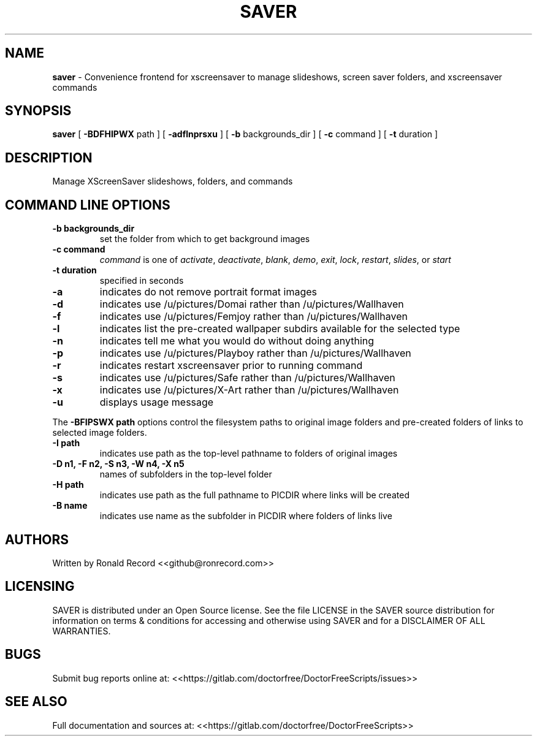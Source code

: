 .\" Automatically generated by Pandoc 2.19.2
.\"
.\" Define V font for inline verbatim, using C font in formats
.\" that render this, and otherwise B font.
.ie "\f[CB]x\f[]"x" \{\
. ftr V B
. ftr VI BI
. ftr VB B
. ftr VBI BI
.\}
.el \{\
. ftr V CR
. ftr VI CI
. ftr VB CB
. ftr VBI CBI
.\}
.TH "SAVER" "1" "December 06, 2021" "saver 4.0" "User Manual"
.hy
.SH NAME
.PP
\f[B]saver\f[R] - Convenience frontend for xscreensaver to manage
slideshows, screen saver folders, and xscreensaver commands
.SH SYNOPSIS
.PP
\f[B]saver\f[R] [ \f[B]-BDFHIPWX\f[R] path ] [ \f[B]-adflnprsxu\f[R] ] [
\f[B]-b\f[R] backgrounds_dir ] [ \f[B]-c\f[R] command ] [ \f[B]-t\f[R]
duration ]
.SH DESCRIPTION
.PP
Manage XScreenSaver slideshows, folders, and commands
.SH COMMAND LINE OPTIONS
.TP
\f[B]-b backgrounds_dir\f[R]
set the folder from which to get background images
.TP
\f[B]-c command\f[R]
\f[I]command\f[R] is one of \f[I]activate\f[R], \f[I]deactivate\f[R],
\f[I]blank\f[R], \f[I]demo\f[R], \f[I]exit\f[R], \f[I]lock\f[R],
\f[I]restart\f[R], \f[I]slides\f[R], or \f[I]start\f[R]
.TP
\f[B]-t duration\f[R]
specified in seconds
.TP
\f[B]-a\f[R]
indicates do not remove portrait format images
.TP
\f[B]-d\f[R]
indicates use /u/pictures/Domai rather than /u/pictures/Wallhaven
.TP
\f[B]-f\f[R]
indicates use /u/pictures/Femjoy rather than /u/pictures/Wallhaven
.TP
\f[B]-l\f[R]
indicates list the pre-created wallpaper subdirs available for the
selected type
.TP
\f[B]-n\f[R]
indicates tell me what you would do without doing anything
.TP
\f[B]-p\f[R]
indicates use /u/pictures/Playboy rather than /u/pictures/Wallhaven
.TP
\f[B]-r\f[R]
indicates restart xscreensaver prior to running command
.TP
\f[B]-s\f[R]
indicates use /u/pictures/Safe rather than /u/pictures/Wallhaven
.TP
\f[B]-x\f[R]
indicates use /u/pictures/X-Art rather than /u/pictures/Wallhaven
.TP
\f[B]-u\f[R]
displays usage message
.PP
The \f[B]-BFIPSWX path\f[R] options control the filesystem paths to
original image folders and pre-created folders of links to selected
image folders.
.TP
\f[B]-I path\f[R]
indicates use path as the top-level pathname to folders of original
images
.TP
\f[B]-D n1, -F n2, -S n3, -W n4, -X n5\f[R]
names of subfolders in the top-level folder
.TP
\f[B]-H path\f[R]
indicates use path as the full pathname to PICDIR where links will be
created
.TP
\f[B]-B name\f[R]
indicates use name as the subfolder in PICDIR where folders of links
live
.SH AUTHORS
.PP
Written by Ronald Record <<github@ronrecord.com>>
.SH LICENSING
.PP
SAVER is distributed under an Open Source license.
See the file LICENSE in the SAVER source distribution for information on
terms & conditions for accessing and otherwise using SAVER and for a
DISCLAIMER OF ALL WARRANTIES.
.SH BUGS
.PP
Submit bug reports online at:
<<https://gitlab.com/doctorfree/DoctorFreeScripts/issues>>
.SH SEE ALSO
.PP
Full documentation and sources at:
<<https://gitlab.com/doctorfree/DoctorFreeScripts>>
